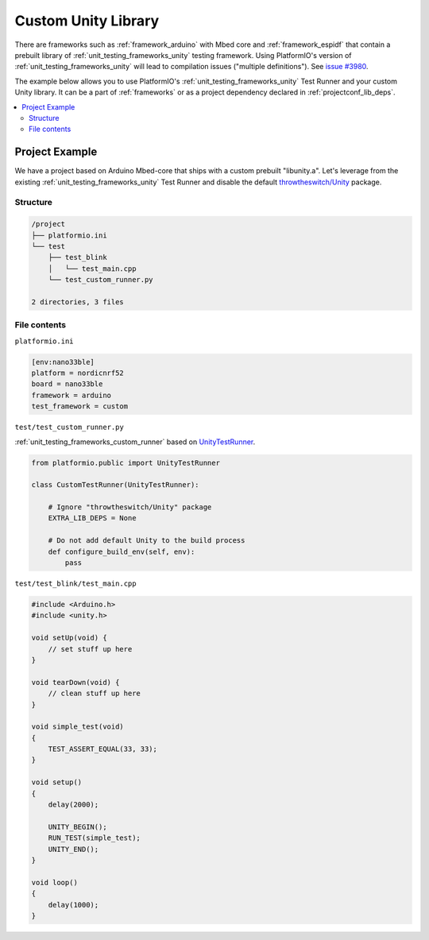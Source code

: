 ..  Copyright (c) 2014-present PlatformIO <contact@platformio.org>
    Licensed under the Apache License, Version 2.0 (the "License");
    you may not use this file except in compliance with the License.
    You may obtain a copy of the License at
       http://www.apache.org/licenses/LICENSE-2.0
    Unless required by applicable law or agreed to in writing, software
    distributed under the License is distributed on an "AS IS" BASIS,
    WITHOUT WARRANTIES OR CONDITIONS OF ANY KIND, either express or implied.
    See the License for the specific language governing permissions and
    limitations under the License.

.. _unit_testing_frameworks_custom_examples_unity_library:

Custom Unity Library
--------------------

There are frameworks such as :ref:`framework_arduino` with Mbed core
and :ref:`framework_espidf` that contain a prebuilt library of
:ref:`unit_testing_frameworks_unity` testing framework. Using
PlatformIO's version of :ref:`unit_testing_frameworks_unity` will lead
to compilation issues ("multiple definitions").
See `issue #3980 <https://github.com/platformio/platformio-core/issues/3980>`_.

The example below allows you to use PlatformIO's :ref:`unit_testing_frameworks_unity`
Test Runner and your custom Unity library. It can be a part of
:ref:`frameworks` or as a project dependency declared in :ref:`projectconf_lib_deps`.

.. contents::
  :local:

Project Example
~~~~~~~~~~~~~~~

We have a project based on Arduino Mbed-core that ships with a custom
prebuilt "libunity.a". Let's leverage from the existing
:ref:`unit_testing_frameworks_unity` Test Runner and disable the default
`throwtheswitch/Unity <https://registry.platformio.org/libraries/throwtheswitch/Unity>`_
package.

Structure
^^^^^^^^^

.. code::

    /project
    ├── platformio.ini
    └── test
        ├── test_blink
        │   └── test_main.cpp
        └── test_custom_runner.py

    2 directories, 3 files

File contents
^^^^^^^^^^^^^

``platformio.ini``

.. code:: ini

    [env:nano33ble]
    platform = nordicnrf52
    board = nano33ble
    framework = arduino
    test_framework = custom

``test/test_custom_runner.py``

:ref:`unit_testing_frameworks_custom_runner` based on
`UnityTestRunner <https://github.com/platformio/platformio-core/blob/develop/platformio/test/runners/unity.py>`_.


.. code:: python

    from platformio.public import UnityTestRunner

    class CustomTestRunner(UnityTestRunner):

        # Ignore "throwtheswitch/Unity" package
        EXTRA_LIB_DEPS = None

        # Do not add default Unity to the build process
        def configure_build_env(self, env):
            pass

``test/test_blink/test_main.cpp``

.. code:: cpp

    #include <Arduino.h>
    #include <unity.h>

    void setUp(void) {
        // set stuff up here
    }

    void tearDown(void) {
        // clean stuff up here
    }

    void simple_test(void)
    {
        TEST_ASSERT_EQUAL(33, 33);
    }

    void setup()
    {
        delay(2000);

        UNITY_BEGIN();
        RUN_TEST(simple_test);
        UNITY_END();
    }

    void loop()
    {
        delay(1000);
    }




